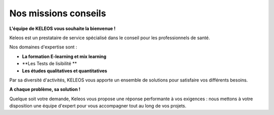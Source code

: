 =======================
 Nos missions conseils
=======================

.. class:: bold center

**L'équipe de KELEOS vous souhaite la bienvenue !**

Keleos est un prestataire de service spécialisé dans le conseil pour les professionnels de santé.

Nos domaines d'expertise sont :

- **La formation E-learning et mix learning**
- **Les Tests de lisibilité **
- **Les études qualitatives et quantitatives**

Par sa diversité d'activités, KELEOS vous apporte un ensemble de solutions pour satisfaire vos différents besoins. 


.. class:: bold center

**A chaque problème, sa solution !**

Quelque soit votre demande, Keleos vous propose une réponse performante à vos exigences : nous mettons à votre disposition une équipe d'expert pour vous accompagner tout au long de vos projets.
